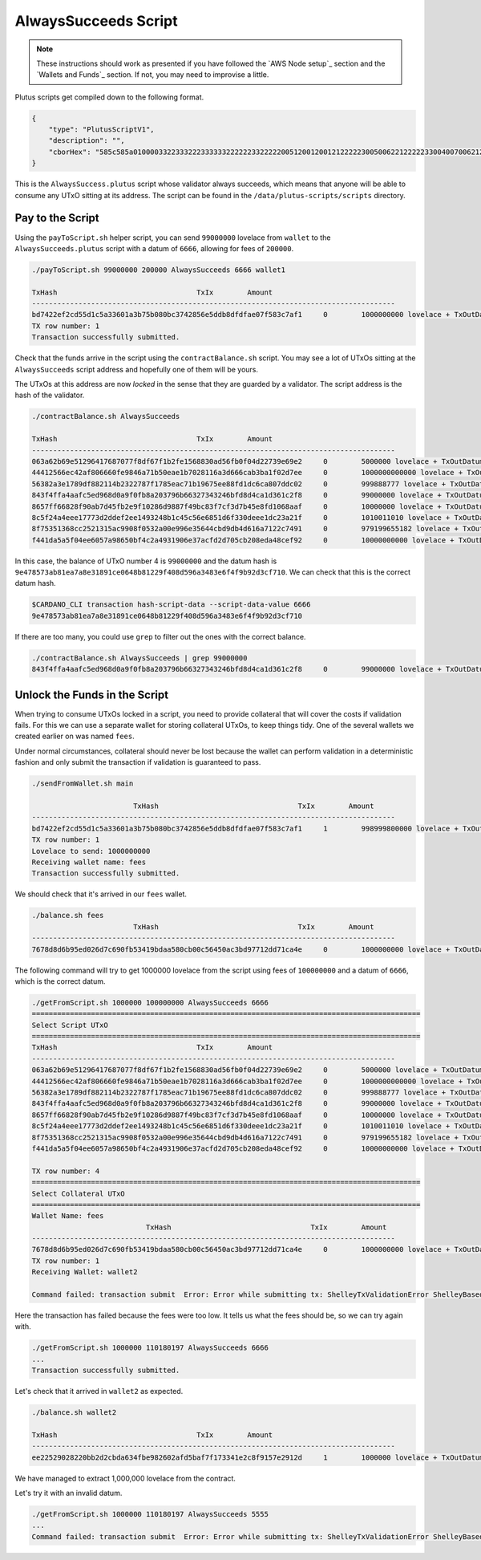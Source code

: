 AlwaysSucceeds Script
---------------------

.. note::

    These instructions should work as presented if you have followed the `AWS Node setup`_ section and the `Wallets and Funds`_ section. If not, you may need
    to improvise a little.

Plutus scripts get compiled down to the following format. 

.. code:: json

    {
        "type": "PlutusScriptV1",
        "description": "",
        "cborHex": "585c585a010000332233322233333322222233222220051200120012122222300500622122222330040070062122222300300621222223002006212222230010062001112200212212233001004003120011122123300100300211200101"
    }   
    
This is the ``AlwaysSuccess.plutus`` script whose validator always succeeds, which means that anyone will be able to consume any UTxO sitting at its address. The script can be found in the ``/data/plutus-scripts/scripts`` directory. 

Pay to the Script
_________________

Using the ``payToScript.sh`` helper script, you can send ``99000000`` lovelace from ``wallet`` to the ``AlwaysSucceeds.plutus`` script with a datum of ``6666``, allowing for fees of ``200000``.

.. code:: bash

    ./payToScript.sh 99000000 200000 AlwaysSucceeds 6666 wallet1

    TxHash                                 TxIx        Amount
    --------------------------------------------------------------------------------------
    bd7422ef2cd55d1c5a33601a3b75b080bc3742856e5ddb8dfdfae07f583c7af1     0        1000000000 lovelace + TxOutDatumHashNone
    TX row number: 1
    Transaction successfully submitted.

Check that the funds arrive in the script using the ``contractBalance.sh`` script. You may see a lot of UTxOs sitting at the ``AlwaysSucceeds`` script address and hopefully
one of them will be yours.

The UTxOs at this address are now *locked* in the sense that they are guarded by a validator. The script address is the hash of the validator.

.. code:: bash

    ./contractBalance.sh AlwaysSucceeds

    TxHash                                 TxIx        Amount
    --------------------------------------------------------------------------------------
    063a62b69e51296417687077f8df67f1b2fe1568830ad56fb0f04d22739e69e2     0        5000000 lovelace + TxOutDatumHash ScriptDataInAlonzoEra "b7a4cc0f36854309590c132e75dad06a4f6045e57ac93e6dafc9bf0d0018247d"
    44412566ec42af806660fe9846a71b50eae1b7028116a3d666cab3ba1f02d7ee     0        1000000000000 lovelace + TxOutDatumHashNone
    56382a3e1789df882114b2322787f1785eac71b19675ee88fd1dc6ca807ddc02     0        999888777 lovelace + TxOutDatumHash ScriptDataInAlonzoEra "9e478573ab81ea7a8e31891ce0648b81229f408d596a3483e6f4f9b92d3cf710"
    843f4ffa4aafc5ed968d0a9f0fb8a203796b66327343246bfd8d4ca1d361c2f8     0        99000000 lovelace + TxOutDatumHash ScriptDataInAlonzoEra "9e478573ab81ea7a8e31891ce0648b81229f408d596a3483e6f4f9b92d3cf710"
    8657ff66828f90ab7d45fb2e9f10286d9887f49bc83f7cf3d7b45e8fd1068aaf     0        10000000 lovelace + TxOutDatumHash ScriptDataInAlonzoEra "9e1199a988ba72ffd6e9c269cadb3b53b5f360ff99f112d9b2ee30c4d74ad88b"
    8c5f24a4eee17773d2ddef2ee1493248b1c45c56e6851d6f330deee1dc23a21f     0        1010011010 lovelace + TxOutDatumHash ScriptDataInAlonzoEra "915e807fa63409181d1533195753e3170587b1edc089be670ab483da8f9bcd48"
    8f75351368cc2521315ac9908f0532a00e996e35644cbd9db4d616a7122c7491     0        979199655182 lovelace + TxOutDatumHashNone
    f441da5a5f04ee6057a98650bf4c2a4931906e37acfd2d705cb208eda48cef92     0        10000000000 lovelace + TxOutDatumHash ScriptDataInAlonzoEra "df5078aee07dd171a343fb99d5fc1b5462fb3c94d82bf72dc1b77d9c0aceec29"

In this case, the balance of UTxO number 4 is ``99000000`` and the datum hash is ``9e478573ab81ea7a8e31891ce0648b81229f408d596a3483e6f4f9b92d3cf710``. We can check that this is the
correct datum hash.

.. code:: bash

    $CARDANO_CLI transaction hash-script-data --script-data-value 6666
    9e478573ab81ea7a8e31891ce0648b81229f408d596a3483e6f4f9b92d3cf710

If there are too many, you could use ``grep`` to filter out the ones with the correct balance.

.. code:: bash

    ./contractBalance.sh AlwaysSucceeds | grep 99000000
    843f4ffa4aafc5ed968d0a9f0fb8a203796b66327343246bfd8d4ca1d361c2f8     0        99000000 lovelace + TxOutDatumHash ScriptDataInAlonzoEra "9e478573ab81ea7a8e31891ce0648b81229f408d596a3483e6f4f9b92d3cf710"

Unlock the Funds in the Script
______________________________

When trying to consume UTxOs locked in a script, you need to provide collateral that will cover the costs if validation fails. For this we can use a separate wallet for storing
collateral UTxOs, to keep things tidy. One of the several wallets we created earlier on was named ``fees``.

Under normal circumstances, collateral should never be lost because the wallet can perform validation in a deterministic fashion and only
submit the transaction if validation is guaranteed to pass.

.. code:: bash

    ./sendFromWallet.sh main

                            TxHash                                 TxIx        Amount
    --------------------------------------------------------------------------------------
    bd7422ef2cd55d1c5a33601a3b75b080bc3742856e5ddb8dfdfae07f583c7af1     1        998999800000 lovelace + TxOutDatumHashNone
    TX row number: 1  
    Lovelace to send: 1000000000
    Receiving wallet name: fees
    Transaction successfully submitted.

We should check that it's arrived in our ``fees`` wallet.

.. code:: bash

    ./balance.sh fees
                            TxHash                                 TxIx        Amount
    --------------------------------------------------------------------------------------
    7678d8d6b95ed026d7c690fb53419bdaa580cb00c56450ac3bd97712dd71ca4e     0        1000000000 lovelace + TxOutDatumHashNone

The following command will try to get 1000000 lovelace from the script using fees of ``100000000`` and a datum of ``6666``, which is the correct datum.

.. code:: bash

    ./getFromScript.sh 1000000 100000000 AlwaysSucceeds 6666
    ============================================================================================
    Select Script UTxO
    ============================================================================================
    TxHash                                 TxIx        Amount
    --------------------------------------------------------------------------------------
    063a62b69e51296417687077f8df67f1b2fe1568830ad56fb0f04d22739e69e2     0        5000000 lovelace + TxOutDatumHash ScriptDataInAlonzoEra "b7a4cc0f36854309590c132e75dad06a4f6045e57ac93e6dafc9bf0d0018247d"
    44412566ec42af806660fe9846a71b50eae1b7028116a3d666cab3ba1f02d7ee     0        1000000000000 lovelace + TxOutDatumHashNone
    56382a3e1789df882114b2322787f1785eac71b19675ee88fd1dc6ca807ddc02     0        999888777 lovelace + TxOutDatumHash ScriptDataInAlonzoEra "9e478573ab81ea7a8e31891ce0648b81229f408d596a3483e6f4f9b92d3cf710"
    843f4ffa4aafc5ed968d0a9f0fb8a203796b66327343246bfd8d4ca1d361c2f8     0        99000000 lovelace + TxOutDatumHash ScriptDataInAlonzoEra "9e478573ab81ea7a8e31891ce0648b81229f408d596a3483e6f4f9b92d3cf710"
    8657ff66828f90ab7d45fb2e9f10286d9887f49bc83f7cf3d7b45e8fd1068aaf     0        10000000 lovelace + TxOutDatumHash ScriptDataInAlonzoEra "9e1199a988ba72ffd6e9c269cadb3b53b5f360ff99f112d9b2ee30c4d74ad88b"
    8c5f24a4eee17773d2ddef2ee1493248b1c45c56e6851d6f330deee1dc23a21f     0        1010011010 lovelace + TxOutDatumHash ScriptDataInAlonzoEra "915e807fa63409181d1533195753e3170587b1edc089be670ab483da8f9bcd48"
    8f75351368cc2521315ac9908f0532a00e996e35644cbd9db4d616a7122c7491     0        979199655182 lovelace + TxOutDatumHashNone
    f441da5a5f04ee6057a98650bf4c2a4931906e37acfd2d705cb208eda48cef92     0        10000000000 lovelace + TxOutDatumHash ScriptDataInAlonzoEra "df5078aee07dd171a343fb99d5fc1b5462fb3c94d82bf72dc1b77d9c0aceec29"

    TX row number: 4
    ============================================================================================
    Select Collateral UTxO
    ============================================================================================
    Wallet Name: fees
                               TxHash                                 TxIx        Amount
    --------------------------------------------------------------------------------------
    7678d8d6b95ed026d7c690fb53419bdaa580cb00c56450ac3bd97712dd71ca4e     0        1000000000 lovelace + TxOutDatumHashNone
    TX row number: 1
    Receiving Wallet: wallet2

    Command failed: transaction submit  Error: Error while submitting tx: ShelleyTxValidationError ShelleyBasedEraAlonzo (ApplyTxError [UtxowFailure (WrappedShelleyEraFailure (UtxoFailure (FeeTooSmallUTxO (Coin 110180197) (Coin 100000000))))])
    
Here the transaction has failed because the fees were too low. It tells us what the fees should be, so we can try again with.

.. code:: bash

    ./getFromScript.sh 1000000 110180197 AlwaysSucceeds 6666
    ...
    Transaction successfully submitted.

Let's check that it arrived in ``wallet2`` as expected.

.. code:: bash

    ./balance.sh wallet2

    TxHash                                 TxIx        Amount
    --------------------------------------------------------------------------------------
    ee22529028220bb2d2cbda634fbe982602afd5baf7f173341e2c8f9157e2912d     1        1000000 lovelace + TxOutDatumHashNone

We have managed to extract 1,000,000 lovelace from the contract.

Let's try it with an invalid datum.

.. code:: bash
    
    ./getFromScript.sh 1000000 110180197 AlwaysSucceeds 5555
    ...
    Command failed: transaction submit  Error: Error while submitting tx: ShelleyTxValidationError ShelleyBasedEraAlonzo (ApplyTxError [UtxowFailure (MissingRequiredDatums (fromList [SafeHash "9e1199a988ba72ffd6e9c269cadb3b53b5f360ff99f112d9b2ee30c4d74ad88b"]) (fromList [SafeHash "71f5a96d948593ef12667c22d49b5dbbed7f00c7a3e88083cdf7391c5cc3ba73"]))])    
